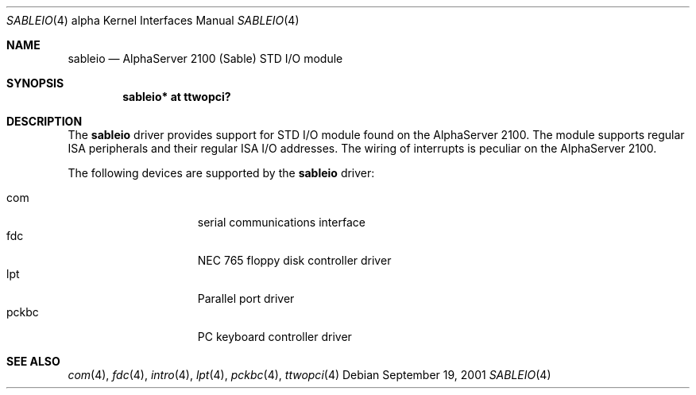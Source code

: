 .\"     $NetBSD: sableio.4,v 1.2.36.1 2008/05/18 12:31:08 yamt Exp $
.\"
.\" Copyright (c) 2001 The NetBSD Foundation, Inc.
.\" All rights reserved.
.\"
.\" This code is derived from software contributed to The NetBSD Foundation
.\" by Gregory McGarry.
.\"
.\" Redistribution and use in source and binary forms, with or without
.\" modification, are permitted provided that the following conditions
.\" are met:
.\" 1. Redistributions of source code must retain the above copyright
.\"    notice, this list of conditions and the following disclaimer.
.\" 2. Redistributions in binary form must reproduce the above copyright
.\"    notice, this list of conditions and the following disclaimer in the
.\"    documentation and/or other materials provided with the distribution.
.\"
.\" THIS SOFTWARE IS PROVIDED BY THE NETBSD FOUNDATION, INC. AND CONTRIBUTORS
.\" ``AS IS'' AND ANY EXPRESS OR IMPLIED WARRANTIES, INCLUDING, BUT NOT LIMITED
.\" TO, THE IMPLIED WARRANTIES OF MERCHANTABILITY AND FITNESS FOR A PARTICULAR
.\" PURPOSE ARE DISCLAIMED.  IN NO EVENT SHALL THE FOUNDATION OR CONTRIBUTORS
.\" BE LIABLE FOR ANY DIRECT, INDIRECT, INCIDENTAL, SPECIAL, EXEMPLARY, OR
.\" CONSEQUENTIAL DAMAGES (INCLUDING, BUT NOT LIMITED TO, PROCUREMENT OF
.\" SUBSTITUTE GOODS OR SERVICES; LOSS OF USE, DATA, OR PROFITS; OR BUSINESS
.\" INTERRUPTION) HOWEVER CAUSED AND ON ANY THEORY OF LIABILITY, WHETHER IN
.\" CONTRACT, STRICT LIABILITY, OR TORT (INCLUDING NEGLIGENCE OR OTHERWISE)
.\" ARISING IN ANY WAY OUT OF THE USE OF THIS SOFTWARE, EVEN IF ADVISED OF THE
.\" POSSIBILITY OF SUCH DAMAGE.
.\"
.Dd September 19, 2001
.Dt SABLEIO 4 alpha
.Os
.Sh NAME
.Nm sableio
.Nd AlphaServer 2100 (Sable) STD I/O module
.Sh SYNOPSIS
.Cd "sableio* at ttwopci?"
.Sh DESCRIPTION
The
.Nm
driver provides support for STD I/O module found on the AlphaServer
2100.  The module supports regular ISA peripherals and their regular
ISA I/O addresses.  The wiring of interrupts is peculiar on the
AlphaServer 2100.
.Pp
The following devices are supported by the
.Nm
driver:
.Pp
.Bl -tag -width mcclock -offset indent -compact
.It com
serial communications interface
.It fdc
NEC 765 floppy disk controller driver
.It lpt
Parallel port driver
.It pckbc
PC keyboard controller driver
.El
.Sh SEE ALSO
.Xr com 4 ,
.Xr fdc 4 ,
.Xr intro 4 ,
.Xr lpt 4 ,
.Xr pckbc 4 ,
.Xr ttwopci 4
